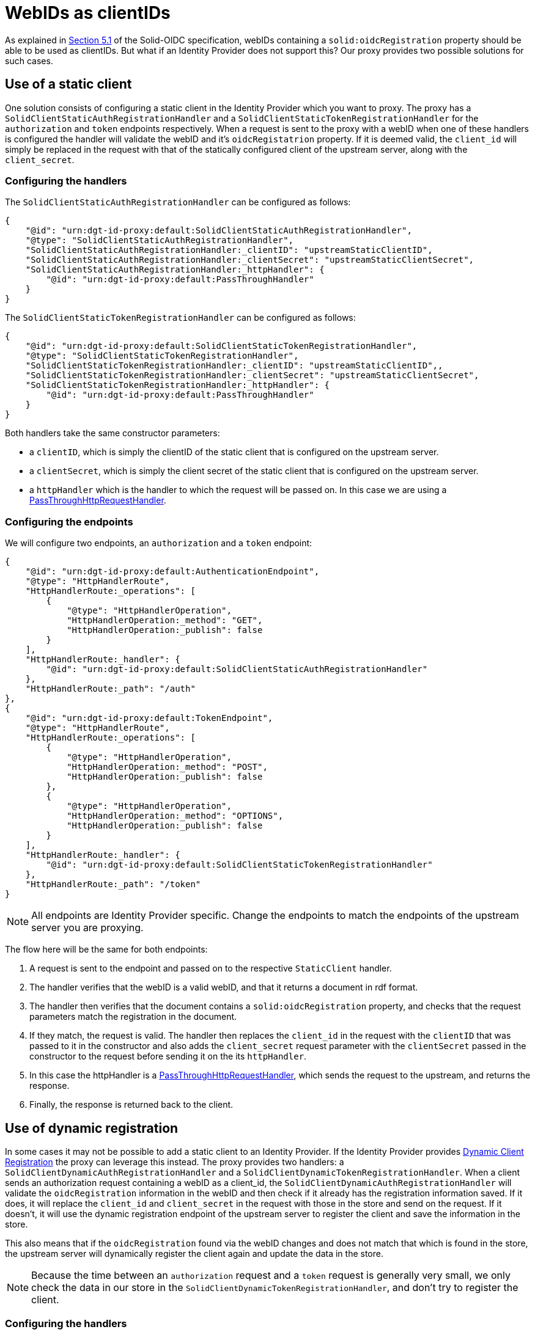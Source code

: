 = WebIDs as clientIDs

As explained in https://solid.github.io/authentication-panel/solid-oidc/#clientids-webid[Section 5.1] of the Solid-OIDC specification, webIDs containing a `solid:oidcRegistration` property should be able to be used as clientIDs. But what if an Identity Provider does not support this? Our proxy provides two possible solutions for such cases.

== Use of a static client

One solution consists of configuring a static client in the Identity Provider which you want to proxy. The proxy has a `SolidClientStaticAuthRegistrationHandler` and a `SolidClientStaticTokenRegistrationHandler` for the `authorization` and `token` endpoints respectively. When a request is sent to the proxy with a webID when one of these handlers is configured the handler will validate the webID and it's `oidcRegistatrion` property. If it is deemed valid, the `client_id` will simply be replaced in the request with that of the statically configured client of the upstream server, along with the `client_secret`. 

=== Configuring the handlers

The `SolidClientStaticAuthRegistrationHandler` can be configured as follows:

```
{
    "@id": "urn:dgt-id-proxy:default:SolidClientStaticAuthRegistrationHandler",
    "@type": "SolidClientStaticAuthRegistrationHandler",
    "SolidClientStaticAuthRegistrationHandler:_clientID": "upstreamStaticClientID",
    "SolidClientStaticAuthRegistrationHandler:_clientSecret": "upstreamStaticClientSecret",
    "SolidClientStaticAuthRegistrationHandler:_httpHandler": {
        "@id": "urn:dgt-id-proxy:default:PassThroughHandler"
    }
}
```

The `SolidClientStaticTokenRegistrationHandler` can be configured as follows:

```
{
    "@id": "urn:dgt-id-proxy:default:SolidClientStaticTokenRegistrationHandler",
    "@type": "SolidClientStaticTokenRegistrationHandler",
    "SolidClientStaticTokenRegistrationHandler:_clientID": "upstreamStaticClientID",,
    "SolidClientStaticTokenRegistrationHandler:_clientSecret": "upstreamStaticClientSecret",
    "SolidClientStaticTokenRegistrationHandler:_httpHandler": {
        "@id": "urn:dgt-id-proxy:default:PassThroughHandler"
    }
}
```

Both handlers take the same constructor parameters:

* a `clientID`, which is simply the clientID of the static client that is configured on the upstream server.
* a `clientSecret`, which is simply the client secret of the static client that is configured on the upstream server.
* a `httpHandler` which is the handler to which the request will be passed on. In this case we are using a xref:getting_started.adoc#passthrough[PassThroughHttpRequestHandler].

=== Configuring the endpoints

We will configure two endpoints, an `authorization` and a `token` endpoint:

```
{
    "@id": "urn:dgt-id-proxy:default:AuthenticationEndpoint",
    "@type": "HttpHandlerRoute",
    "HttpHandlerRoute:_operations": [
        {
            "@type": "HttpHandlerOperation",
            "HttpHandlerOperation:_method": "GET",
            "HttpHandlerOperation:_publish": false
        }
    ],
    "HttpHandlerRoute:_handler": {
        "@id": "urn:dgt-id-proxy:default:SolidClientStaticAuthRegistrationHandler"
    },
    "HttpHandlerRoute:_path": "/auth"
},
{
    "@id": "urn:dgt-id-proxy:default:TokenEndpoint",
    "@type": "HttpHandlerRoute",
    "HttpHandlerRoute:_operations": [
        {
            "@type": "HttpHandlerOperation",
            "HttpHandlerOperation:_method": "POST",
            "HttpHandlerOperation:_publish": false
        },
        {
            "@type": "HttpHandlerOperation",
            "HttpHandlerOperation:_method": "OPTIONS",
            "HttpHandlerOperation:_publish": false
        }
    ],
    "HttpHandlerRoute:_handler": {
        "@id": "urn:dgt-id-proxy:default:SolidClientStaticTokenRegistrationHandler"
    },
    "HttpHandlerRoute:_path": "/token"
}
```

NOTE: All endpoints are Identity Provider specific. Change the endpoints to match the endpoints of the upstream server you are proxying.

The flow here will be the same for both endpoints:

. A request is sent to the endpoint and passed on to the respective `StaticClient` handler.
. The handler verifies that the webID is a valid webID, and that it returns a document in rdf format.
. The handler then verifies that the document contains a `solid:oidcRegistration` property, and checks that the request parameters match the registration in the document.
. If they match, the request is valid. The handler then replaces the `client_id` in the request with the `clientID` that was passed to it in the constructor and also adds the `client_secret` request parameter with the `clientSecret` passed in the constructor to the request before sending it on the its `httpHandler`.
. In this case the httpHandler is a xref:getting_started.adoc#passthrough[PassThroughHttpRequestHandler], which sends the request to the upstream, and returns the response.
. Finally, the response is returned back to the client.

== Use of dynamic registration

In some cases it may not be possible to add a static client to an Identity Provider. If the Identity Provider provides https://datatracker.ietf.org/doc/html/rfc7591[Dynamic Client Registration] the proxy can leverage this instead. The proxy provides two handlers: a `SolidClientDynamicAuthRegistrationHandler` and a `SolidClientDynamicTokenRegistrationHandler`. When a client sends an authorization request containing a webID as a client_id, the `SolidClientDynamicAuthRegistrationHandler` will validate the `oidcRegistration` information in the webID and then check if it already has the registration information saved. If it does, it will replace the `client_id` and `client_secret` in the request with those in the store and send on the request. If it doesn't, it will use the dynamic registration endpoint of the upstream server to register the client and save the information in the store.

This also means that if the `oidcRegistration` found via the webID changes and does not match that which is found in the store, the upstream server will dynamically register the client again and update the data in the store.

NOTE: Because the time between an `authorization` request and a `token` request is generally very small, we only check the data in our store in the `SolidClientDynamicTokenRegistrationHandler`, and don't try to register the client.

=== Configuring the handlers

The handlers require a `KeyValueStore` of some sort that they both use, so one should be  configured:

```
{
    "@id": "urn:dgt-id-proxy:default:DynamicRegistrationInMemoryStore",
    "@type": "InMemoryStore"
}
```

NOTE: In this example we use an `InMemoryStore`, in production you should use a different store!

The `SolidClientDynamicAuthRegistrationHandler` can be configured as follows:

```
{
    "@id": "urn:dgt-id-proxy:default:SolidClientDynamicAuthRegistrationHandler",
    "@type": "SolidClientDynamicAuthRegistrationHandler",
    "SolidClientDynamicAuthRegistrationHandler:_store": {
        "@id": "urn:dgt-id-proxy:default:DynamicRegistrationInMemoryStore"
    },
    "SolidClientDynamicAuthRegistrationHandler:_httpHandler": {
        "@id": "urn:dgt-id-proxy:default:PassThroughHandler"
    },
    "SolidClientDynamicAuthRegistrationHandler:_registration_uri": "http://urlofupstream.com/registration_endpoint"
}
```

This handler takes three arguments:

* A `store`. This store will contain the data on all of the webIDs which have a matching dynamically registered client in the upstream.
* A 'httpHandler'. This is the handler to which the `SolidClientDynamicAuthRegistrationHandler` will pass the request. In this example we are using a xref:getting_started.adoc#passthrough[PassThroughHttpRequestHandler].
* A `registration_uri`. This is the URI of the registration endpoint of the upstream server.


The `SolidClientDynamicTokenRegistrationHandler` can be configured as follows:

```
{
    "@id": "urn:dgt-id-proxy:default:SolidClientDynamicTokenRegistrationHandler",
    "@type": "SolidClientDynamicTokenRegistrationHandler",
    "SolidClientDynamicTokenRegistrationHandler:_store": {
        "@id": "urn:dgt-id-proxy:default:DynamicRegistrationInMemoryStore"
    },
    "SolidClientDynamicTokenRegistrationHandler:_httpHandler": {
        "@id": "urn:dgt-id-proxy:default:PassThroughHandler"
    }
}
```

This handler takes two arguments:

* A `store`. This store will contain the data on all of the webIDs which have a matching dynamically registered client in the upstream. It MUST be the same as on the `authorization` endpoint.
* A 'httpHandler'. This is the handler to which the `SolidClientDynamicAuthRegistrationHandler` will pass the request. In this example we are using a xref:getting_started.adoc#passthrough[PassThroughHttpRequestHandler].

=== Configuring the endpoints

We will configure two endpoints, an `authorization` and a `token` endpoint:

```
{
    "@id": "urn:dgt-id-proxy:default:AuthenticationEndpoint",
    "@type": "HttpHandlerRoute",
    "HttpHandlerRoute:_operations": [
        {
            "@type": "HttpHandlerOperation",
            "HttpHandlerOperation:_method": "GET",
            "HttpHandlerOperation:_publish": false
        }
    ],
    "HttpHandlerRoute:_handler": {
        "@id": "urn:dgt-id-proxy:default:SolidClientDynamicAuthRegistrationHandler"
    },
    "HttpHandlerRoute:_path": "/auth"
},
{
    "@id": "urn:dgt-id-proxy:default:TokenEndpoint",
    "@type": "HttpHandlerRoute",
    "HttpHandlerRoute:_operations": [
        {
            "@type": "HttpHandlerOperation",
            "HttpHandlerOperation:_method": "POST",
            "HttpHandlerOperation:_publish": false
        },
        {
            "@type": "HttpHandlerOperation",
            "HttpHandlerOperation:_method": "OPTIONS",
            "HttpHandlerOperation:_publish": false
        }
    ],
    "HttpHandlerRoute:_handler": {
        "@id": "urn:dgt-id-proxy:default:SolidClientDynamicTokenRegistrationHandler"
    },
    "HttpHandlerRoute:_path": "/token"
}
```

NOTE: All endpoints are Identity Provider specific. Change the endpoints to match the endpoints of the upstream server you are proxying.


The flow here will be:

. A request is sent to the `authorization` endpoint and passed on to the `SolidClientDynamicAuthRegistrationHandler`.
. The handler verifies that the webID is a valid webID, and that it returns a document in rdf format.
. The handler then verifies that the document contains a `solid:oidcRegistration` property, and checks that the request parameters match the registration in the document.
. If they match, the request is valid. The handler then checks if it has the webID in its store. If it does, it checks that the data in its store matches the data in the `solid:oidcRegistration` property, and if they match it will replace the `client_id` in the request with the dynamically generated `client_id` in the store and add the `client_secret`. If the webID was not yet registered, it will dynamically register the client first and save the data in its store. Finally, it passes on the request to its `httpHandler`
. In this case the httpHandler is a xref:getting_started.adoc#passthrough[PassThroughHttpRequestHandler], which sends the request to the upstream, and returns the response.
. The response is returned back to the client, who can now make a request for a token.
. The `SolidClientDynamicTokenRegistrationHandler` carries out the checks on the webID again, which should be registered in its store, and will also replace the `client_id` and add a `client_secret` to the request before passing it on.
. The client should receive a response containing an Access Token if the request was succesful!
